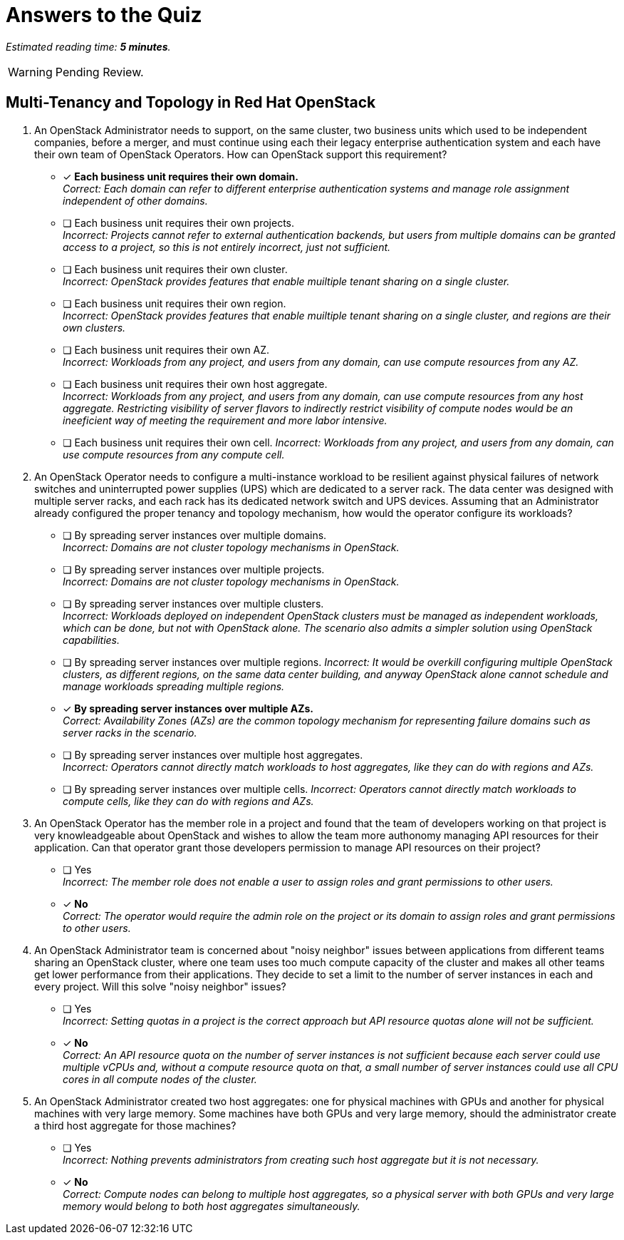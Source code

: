 :time_estimate: 5

= Answers to the Quiz

_Estimated reading time: *{time_estimate} minutes*._

WARNING: Pending Review.

== Multi-Tenancy and Topology in Red Hat OpenStack

1. An OpenStack Administrator needs to support, on the same cluster, two business units which used to be independent companies, before a merger, and must continue using each their legacy enterprise authentication system and each have their own team of OpenStack Operators. How can OpenStack support this requirement?

* [x] *Each business unit requires their own domain.* +
_Correct: Each domain can refer to different enterprise authentication systems and manage role assignment independent of other domains._

* [ ] Each business unit requires their own projects. +
_Incorrect: Projects cannot refer to external authentication backends, but users from multiple domains can be granted access to a project, so this is not entirely incorrect, just not sufficient._

* [ ] Each business unit requires their own cluster. +
_Incorrect: OpenStack provides features that enable muiltiple tenant sharing on a single cluster._

* [ ] Each business unit requires their own region. +
_Incorrect: OpenStack provides features that enable muiltiple tenant sharing on a single cluster, and regions are their own clusters._

* [ ] Each business unit requires their own AZ. +
_Incorrect: Workloads from any project, and users from any domain, can use compute resources from any AZ._

* [ ] Each business unit requires their own host aggregate. +
_Incorrect: Workloads from any project, and users from any domain, can use compute resources from any host aggregate. Restricting visibility of server flavors to indirectly restrict visibility of compute nodes would be an ineeficient way of meeting the requirement and more labor intensive._

* [ ] Each business unit requires their own cell.
_Incorrect: Workloads from any project, and users from any domain, can use compute resources from any compute cell._

2. An OpenStack Operator needs to configure a multi-instance workload to be resilient against physical failures of network switches and uninterrupted power supplies (UPS) which are dedicated to a server rack. The data center was designed with multiple server racks, and each rack has its dedicated network switch and UPS devices. Assuming that an Administrator already configured the proper tenancy and topology mechanism, how would the operator configure its workloads?

* [ ] By spreading server instances over multiple domains. +
_Incorrect: Domains are not cluster topology mechanisms in OpenStack._

* [ ] By spreading server instances over multiple projects. +
_Incorrect: Domains are not cluster topology mechanisms in OpenStack._

* [ ] By spreading server instances over multiple clusters. +
_Incorrect: Workloads deployed on independent OpenStack clusters must be managed as independent workloads, which can be done, but not with OpenStack alone. The scenario also admits a simpler solution using OpenStack capabilities._

* [ ] By spreading server instances over multiple regions.
_Incorrect: It would be overkill configuring multiple OpenStack clusters, as different regions, on the same data center building, and anyway OpenStack alone cannot schedule and manage workloads spreading multiple regions._

* [x] *By spreading server instances over multiple AZs.* +
_Correct: Availability Zones (AZs) are the common topology mechanism for representing failure domains such as server racks in the scenario._

* [ ] By spreading server instances over multiple host aggregates. +
_Incorrect: Operators cannot directly match workloads to host aggregates, like they can do with regions and AZs._

* [ ] By spreading server instances over multiple cells.
_Incorrect: Operators cannot directly match workloads to compute cells, like they can do with regions and AZs._

3. An OpenStack Operator has the member role in a project and found that the team of developers working on that project is very knowleadgeable about OpenStack and wishes to allow the team more authonomy managing API resources for their application. Can that operator grant those developers permission to manage API resources on their project?

* [ ] Yes +
_Incorrect: The member role does not enable a user to assign roles and grant permissions to other users._

* [x] *No* +
_Correct: The operator would require the admin role on the project or its domain to assign roles and grant permissions to other users._

4. An OpenStack Administrator team is concerned about "noisy neighbor" issues between applications from different teams sharing an OpenStack cluster, where one team uses too much compute capacity of the cluster and makes all other teams get lower performance from their applications. They decide to set a limit to the number of server instances in each and every project. Will this solve "noisy neighbor" issues?

* [ ] Yes +
_Incorrect: Setting quotas in a project is the correct approach but API resource quotas alone will not be sufficient._

* [x] *No* +
_Correct: An API resource quota on the number of server instances is not sufficient because each server could use multiple vCPUs and, without a compute resource quota on that, a small number of server instances could use all CPU cores in all compute nodes of the cluster._

5. An OpenStack Administrator created two host aggregates: one for physical machines with GPUs and another for physical machines with very large memory. Some machines have both GPUs and very large memory, should the administrator create a third host aggregate for those machines?

* [ ] Yes +
_Incorrect: Nothing prevents administrators from creating such host aggregate but it is not necessary._

* [x] *No* +
_Correct: Compute nodes can belong to multiple host aggregates, so a physical server with both GPUs and very large memory would belong to both host aggregates simultaneously._
